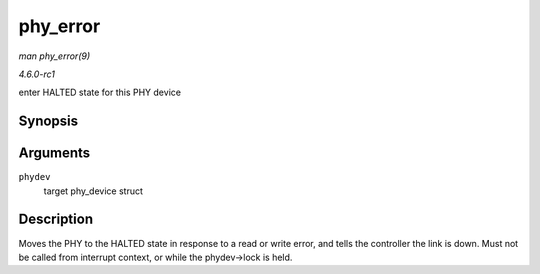 
.. _API-phy-error:

=========
phy_error
=========

*man phy_error(9)*

*4.6.0-rc1*

enter HALTED state for this PHY device


Synopsis
========

.. c:function:: void phy_error( struct phy_device * phydev )

Arguments
=========

``phydev``
    target phy_device struct


Description
===========

Moves the PHY to the HALTED state in response to a read or write error, and tells the controller the link is down. Must not be called from interrupt context, or while the
phydev->lock is held.
